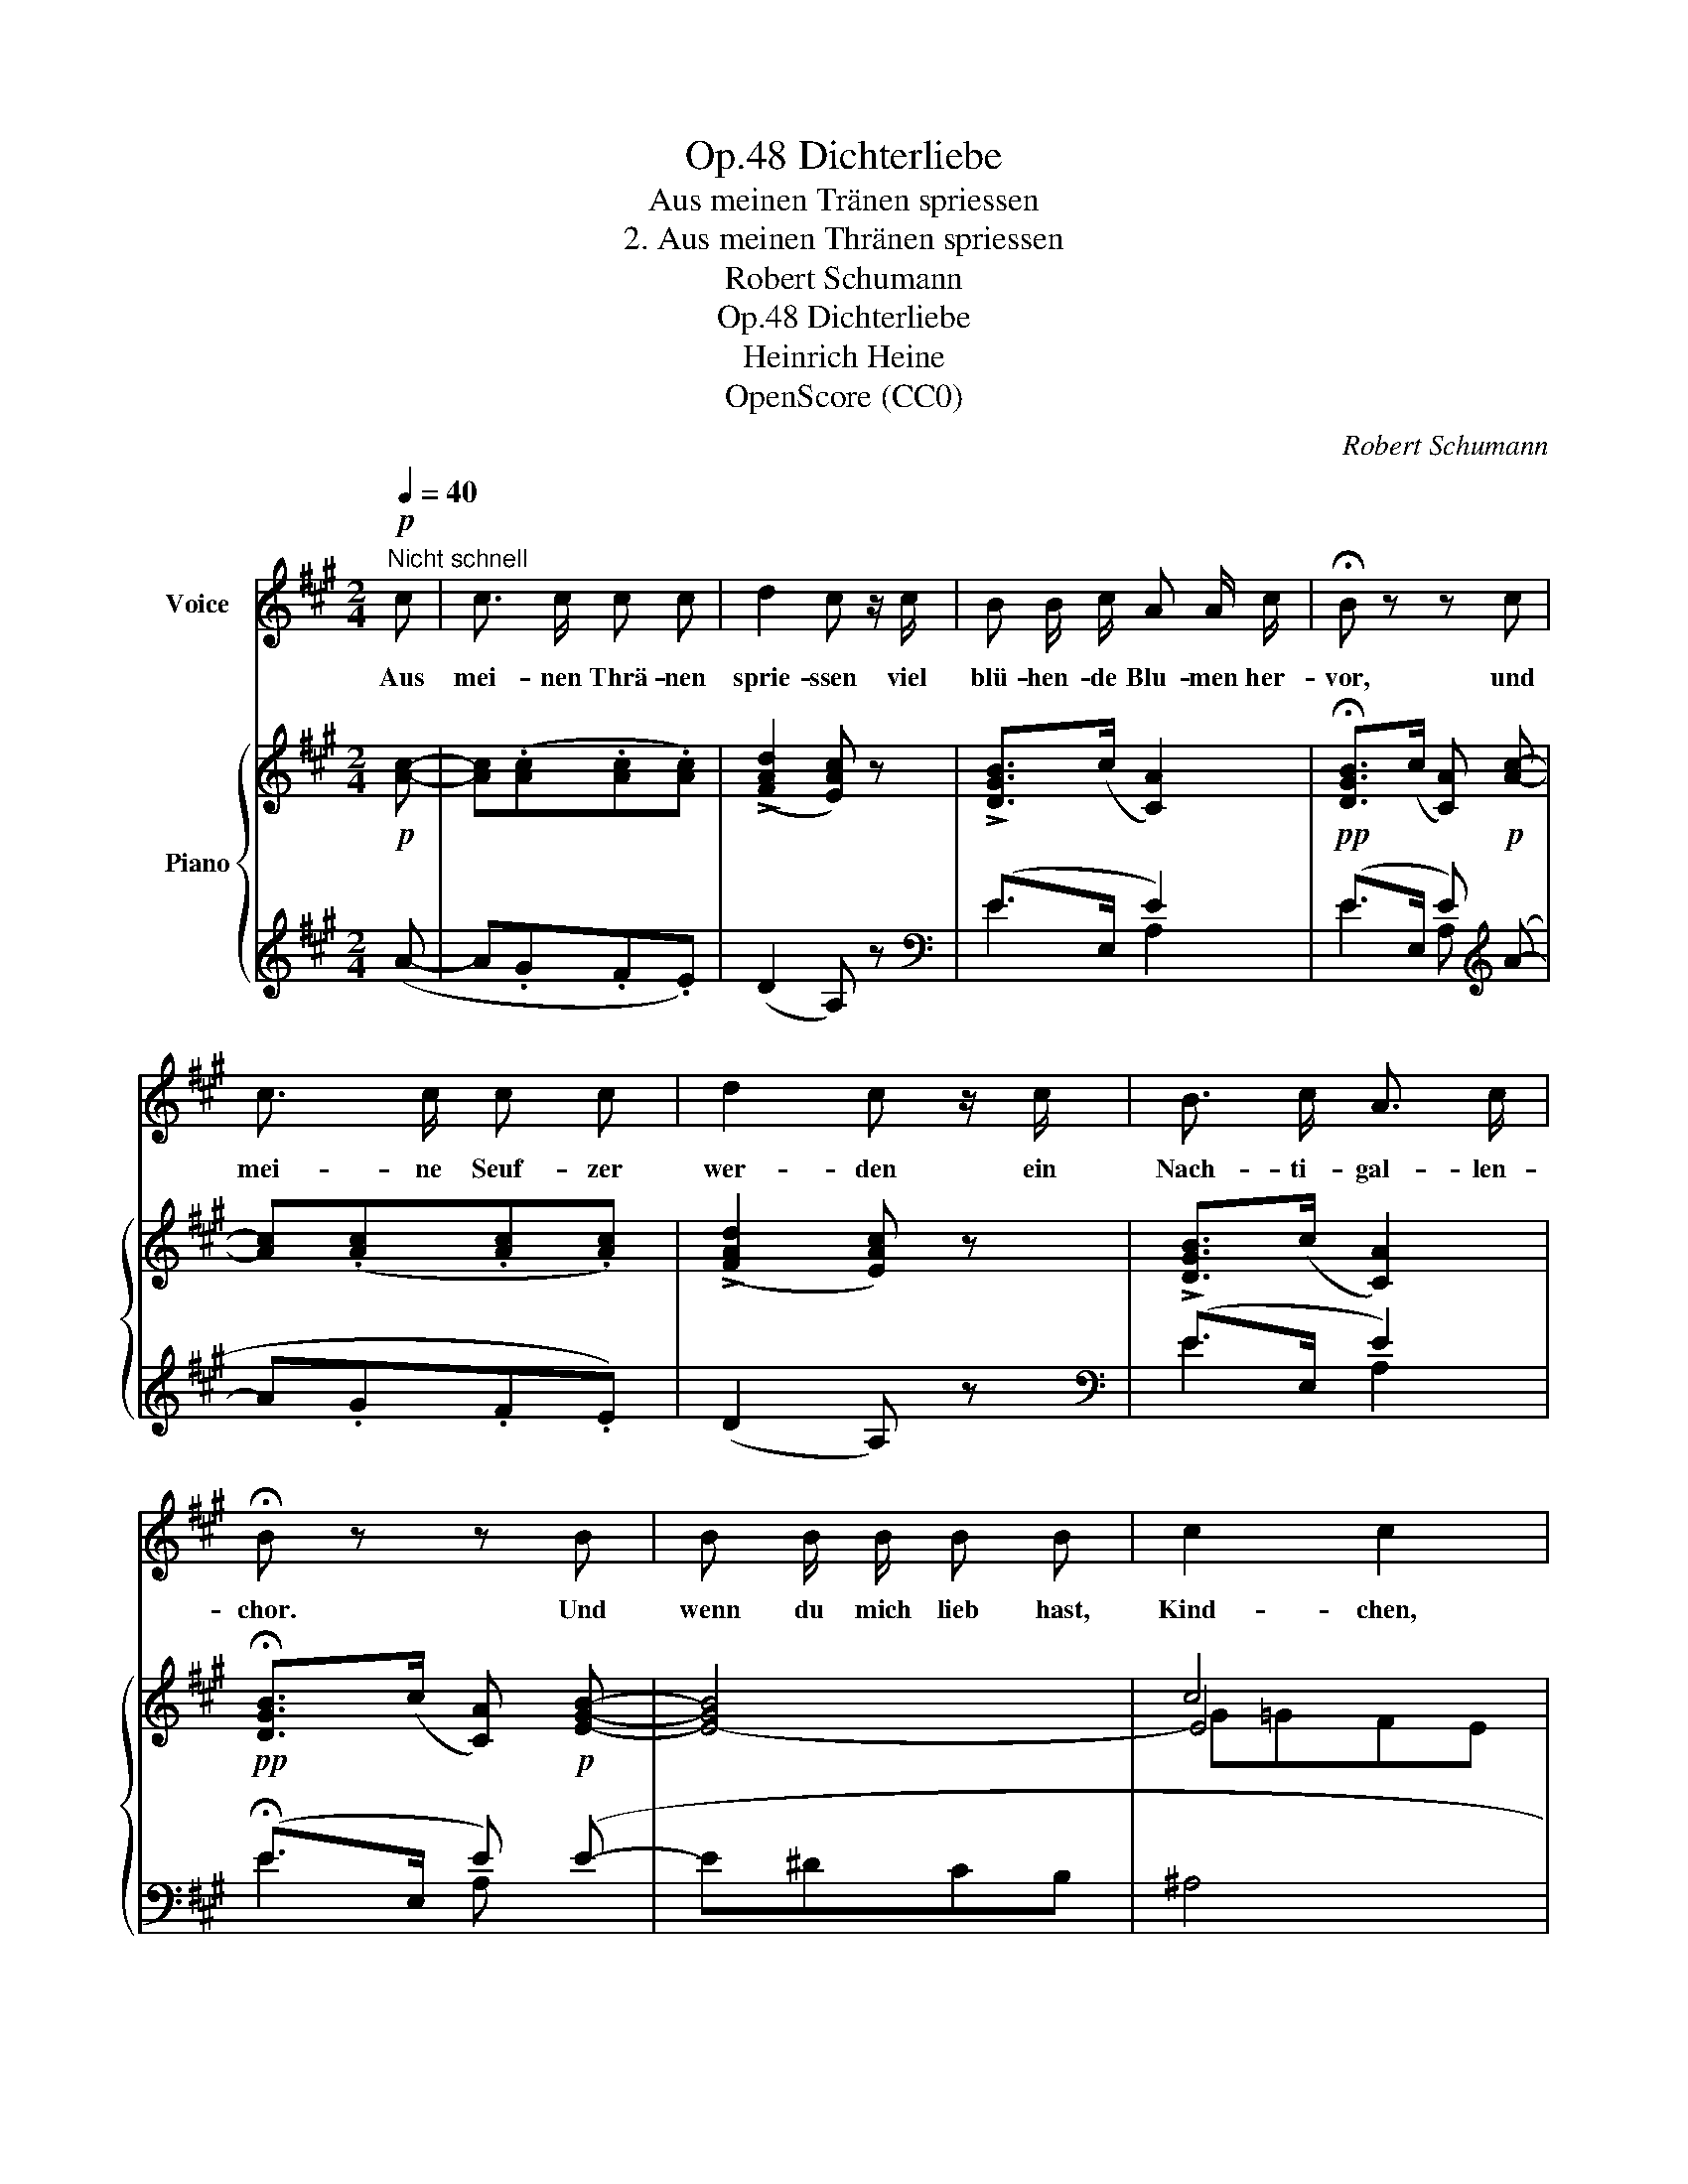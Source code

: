 X:1
T:Dichterliebe, Op.48
T:Aus meinen Tränen spriessen
T:2. Aus meinen Thränen spriessen
T:Robert Schumann
T:Dichterliebe, Op.48
T:Heinrich Heine
T:OpenScore (CC0)
C:Robert Schumann
Z:Heinrich Heine
Z:OpenScore (CC0)
%%score 1 { ( 2 5 6 ) | ( 3 4 ) }
L:1/8
Q:1/4=40
M:2/4
K:A
V:1 treble nm="Voice"
V:2 treble nm="Piano"
V:5 treble 
V:6 treble 
V:3 treble 
V:4 treble 
V:1
"^Nicht schnell"!p! c | c3/2 c/ c c | d2 c z/ c/ | B B/ c/ A A/ c/ | !fermata!B z z c | %5
w: Aus|mei- nen Thrä- nen|sprie- ssen viel|blü- hen- de Blu- men her-|vor, und|
 c3/2 c/ c c | d2 c z/ c/ | B3/2 c/ A3/2 c/ | !fermata!B z z B | B B/ B/ B B | c2 c2 | %11
w: mei- ne Seuf- zer|wer- den ein|Nach- ti- gal- len-|chor. Und|wenn du mich lieb hast,|Kind- chen,|
 F/ F/ F/ F/ B3/2 B/ | G2 z c/ c/ | c3/2 c/ (3(c B c) | d2 c z/ c/ | %15
w: schenk' ich dir die Blu- men|all', und vor|dei- nem Fen- ster soll|klin- gen das|
 B3/2 c/[Q:1/4=35]"^T""^dim." A3/2[Q:1/4=30]"^T" c/ | !fermata!B3 z | z2 z |] %18
w: Lied der Nach- ti-|gall.||
V:2
!p! [Ac]- | [Ac](.[Ac].[Ac].[Ac]) | (!>![FAd]2 [EAc]) z | !>![DGB]>(c [CA]2) | %4
!pp! !fermata![DGB]>(c [CA])!p! [Ac]- | [Ac](.[Ac].[Ac].[Ac]) | (!>![FAd]2 [EAc]) z | %7
 !>![DGB]>(c [CA]2) |!pp! !fermata![DGB]>(c [CA])!p! [EGB]- | [E-G-B]4 | c4 | [=DF] z .[FB] z | %12
 .[^EG] z/ ([FB]/ [EG])!pp! .[=E=GAc]/.[EGAc]/ |!<(! [E=GAc]>[EGAc]!<)! [EGAc]>[EGAc] | %14
!>(! ([A-d]2 [Ac])!>)! z | !>![DGB]>(c"^dim." [CA]2) |!pp! !fermata![DGB]2- [DGB]>(c | [CA]2) z |] %18
V:3
 (A- | A.G.F.E) | (D2 A,) z |[K:bass] (E>E, E2) | (E>E, E)[K:treble] (A- | A.G.F.E) | (D2 A,) z | %7
[K:bass] (E>E, E2) | (!fermata!E>E, E) (E- | E^DCB, | ^A,4 | B,) z .[G,D] z | %12
 .C z/ ([G,D]/ C)!ped! .A,/.A,/ | A,>A, A,>A,!ped-up! | A,2- A, z | E2- E2 | (E4 | [A,E]2) z |] %18
V:4
 x | x4 | x4 |[K:bass] E2 A,2 | E2 A,[K:treble] x | x4 | x4 |[K:bass] E2 A,2 | E2 A, x | x4 | x4 | %11
 x4 | x4 | x4 | D,2 A, x | E>E, A,2 | !fermata!E2- E>E, | x3 |] %18
V:5
 x | x4 | x4 | x4 | x4 | x4 | x4 | x4 | x4 | x4 | E4 | x4 | x4 | x4 | F=F E x | x4 | x4 | x3 |] %18
V:6
 x | x4 | x4 | x4 | x4 | x4 | x4 | x4 | x4 | x4 | G=GFE | x4 | x4 | x4 | x4 | x4 | x4 | x3 |] %18

